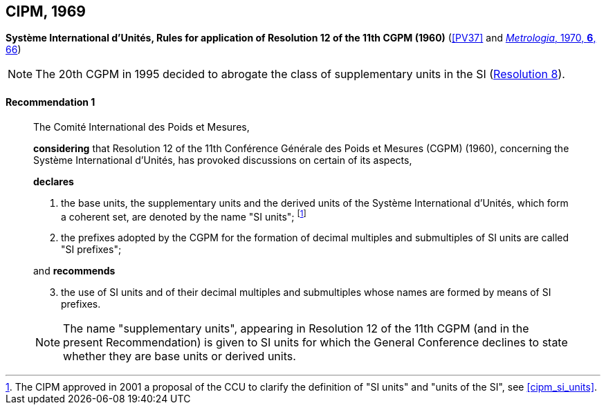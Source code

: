 [[cipm1969]]
[%unnumbered]
== CIPM, 1969

[[cipm1969r1]]
[%unnumbered]
=== {blank}

[.variant-title,type=quoted]
*Système International d'Unités, Rules for application of Resolution 12 of the 11th CGPM (1960)* (<<PV37>> and <<Met_6_2_65,_Metrologia_, 1970, *6*, 66>>)

NOTE: The 20th CGPM in 1995 decided to abrogate the class of ((supplementary units)) in the SI (<<cgpm20th1995r8r8,Resolution 8>>).

[[cipm1969r1r1]]
==== Recommendation 1
____

The Comité International des Poids et Mesures,

*considering* that Resolution 12 of the 11th Conférence Générale des Poids et Mesures (CGPM) (1960), concerning the Système International d'Unités, has provoked discussions on certain of its aspects,

*declares*

. the base units(((base unit(s)))), the ((supplementary units)) and the derived units of the Système International d'Unités, which form a coherent set, are denoted by the name "SI units"; footnote:[The CIPM approved in 2001 a proposal of the CCU to clarify the definition of "SI units" and "units of the SI", see <<cipm_si_units>>.]

. the prefixes adopted by the CGPM for the formation of decimal multiples and submultiples of SI units are called "SI prefixes"; (((SI prefixes)))

and *recommends*

[start=3]
. the use of SI units and of their decimal multiples and submultiples whose names are formed by means of SI prefixes.

NOTE: The name "((supplementary units))", appearing in Resolution 12 of the 11th CGPM (and in the present Recommendation) is given to SI units for which the General Conference declines to state whether they are base units(((base unit(s)))) or derived units.
____
